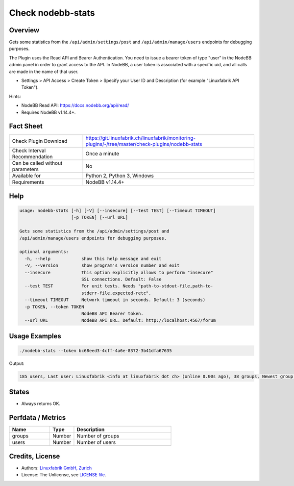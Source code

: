 Check nodebb-stats
==================

Overview
--------

Gets some statistics from the ``/api/admin/settings/post`` and ``/api/admin/manage/users`` endpoints for debugging purposes.

The Plugin uses the Read API and Bearer Authentication. You need to issue a bearer token of type "user" in the NodeBB admin panel in order to grant access to the API. In NodeBB, a user token is associated with a specific uid, and all calls are made in the name of that user.

* Settings > API Access > Create Token > Specify your User ID and Description (for example "Linuxfabrik API Token").

Hints:

* NodeBB Read API: https://docs.nodebb.org/api/read/
* Requires NodeBB v1.14.4+.


Fact Sheet
----------

.. csv-table::
    :widths: 30, 70
    
    "Check Plugin Download",                "https://git.linuxfabrik.ch/linuxfabrik/monitoring-plugins/-/tree/master/check-plugins/nodebb-stats"
    "Check Interval Recommendation",        "Once a minute"
    "Can be called without parameters",     "No"
    "Available for",                        "Python 2, Python 3, Windows"
    "Requirements",                         "NodeBB v1.14.4+"


Help
----

.. code-block:: text

    usage: nodebb-stats [-h] [-V] [--insecure] [--test TEST] [--timeout TIMEOUT]
                        [-p TOKEN] [--url URL]

    Gets some statistics from the /api/admin/settings/post and
    /api/admin/manage/users endpoints for debugging purposes.

    optional arguments:
      -h, --help            show this help message and exit
      -V, --version         show program's version number and exit
      --insecure            This option explicitly allows to perform "insecure"
                            SSL connections. Default: False
      --test TEST           For unit tests. Needs "path-to-stdout-file,path-to-
                            stderr-file,expected-retc".
      --timeout TIMEOUT     Network timeout in seconds. Default: 3 (seconds)
      -p TOKEN, --token TOKEN
                            NodeBB API Bearer token.
      --url URL             NodeBB API URL. Default: http://localhost:4567/forum


Usage Examples
--------------

.. code-block:: bash

    ./nodebb-stats --token bc68eed3-4cff-4a6e-8372-3b41dfa67635

Output:

.. code-block:: text

    185 users, Last user: Linuxfabrik <info at linuxfabrik dot ch> (online 0.00s ago), 38 groups, Newest group: "The Garden" (private) with 3 members (created 2M 3W ago)


States
------

* Always returns OK.


Perfdata / Metrics
------------------

.. csv-table::
    :widths: 25, 15, 60
    :header-rows: 1
    
    Name,                                       Type,               Description
    groups,                                     Number,             Number of groups
    users,                                      Number,             Number of users


Credits, License
----------------

* Authors: `Linuxfabrik GmbH, Zurich <https://www.linuxfabrik.ch>`_
* License: The Unlicense, see `LICENSE file <https://git.linuxfabrik.ch/linuxfabrik/monitoring-plugins/-/blob/master/LICENSE>`_.
